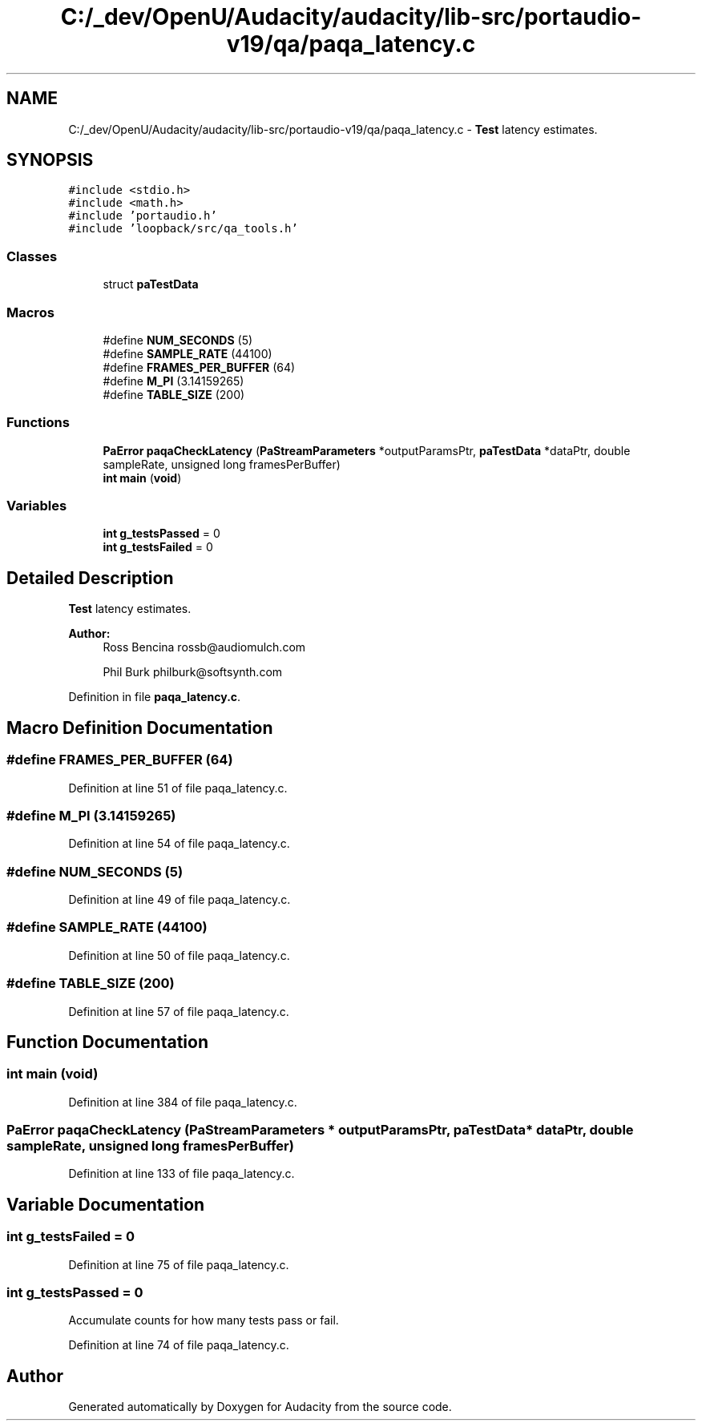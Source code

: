 .TH "C:/_dev/OpenU/Audacity/audacity/lib-src/portaudio-v19/qa/paqa_latency.c" 3 "Thu Apr 28 2016" "Audacity" \" -*- nroff -*-
.ad l
.nh
.SH NAME
C:/_dev/OpenU/Audacity/audacity/lib-src/portaudio-v19/qa/paqa_latency.c \- \fBTest\fP latency estimates\&.  

.SH SYNOPSIS
.br
.PP
\fC#include <stdio\&.h>\fP
.br
\fC#include <math\&.h>\fP
.br
\fC#include 'portaudio\&.h'\fP
.br
\fC#include 'loopback/src/qa_tools\&.h'\fP
.br

.SS "Classes"

.in +1c
.ti -1c
.RI "struct \fBpaTestData\fP"
.br
.in -1c
.SS "Macros"

.in +1c
.ti -1c
.RI "#define \fBNUM_SECONDS\fP   (5)"
.br
.ti -1c
.RI "#define \fBSAMPLE_RATE\fP   (44100)"
.br
.ti -1c
.RI "#define \fBFRAMES_PER_BUFFER\fP   (64)"
.br
.ti -1c
.RI "#define \fBM_PI\fP   (3\&.14159265)"
.br
.ti -1c
.RI "#define \fBTABLE_SIZE\fP   (200)"
.br
.in -1c
.SS "Functions"

.in +1c
.ti -1c
.RI "\fBPaError\fP \fBpaqaCheckLatency\fP (\fBPaStreamParameters\fP *outputParamsPtr, \fBpaTestData\fP *dataPtr, double sampleRate, unsigned long framesPerBuffer)"
.br
.ti -1c
.RI "\fBint\fP \fBmain\fP (\fBvoid\fP)"
.br
.in -1c
.SS "Variables"

.in +1c
.ti -1c
.RI "\fBint\fP \fBg_testsPassed\fP = 0"
.br
.ti -1c
.RI "\fBint\fP \fBg_testsFailed\fP = 0"
.br
.in -1c
.SH "Detailed Description"
.PP 
\fBTest\fP latency estimates\&. 


.PP
\fBAuthor:\fP
.RS 4
Ross Bencina rossb@audiomulch.com 
.PP
Phil Burk philburk@softsynth.com 
.RE
.PP

.PP
Definition in file \fBpaqa_latency\&.c\fP\&.
.SH "Macro Definition Documentation"
.PP 
.SS "#define FRAMES_PER_BUFFER   (64)"

.PP
Definition at line 51 of file paqa_latency\&.c\&.
.SS "#define M_PI   (3\&.14159265)"

.PP
Definition at line 54 of file paqa_latency\&.c\&.
.SS "#define NUM_SECONDS   (5)"

.PP
Definition at line 49 of file paqa_latency\&.c\&.
.SS "#define SAMPLE_RATE   (44100)"

.PP
Definition at line 50 of file paqa_latency\&.c\&.
.SS "#define TABLE_SIZE   (200)"

.PP
Definition at line 57 of file paqa_latency\&.c\&.
.SH "Function Documentation"
.PP 
.SS "\fBint\fP main (\fBvoid\fP)"

.PP
Definition at line 384 of file paqa_latency\&.c\&.
.SS "\fBPaError\fP paqaCheckLatency (\fBPaStreamParameters\fP * outputParamsPtr, \fBpaTestData\fP * dataPtr, double sampleRate, unsigned long framesPerBuffer)"

.PP
Definition at line 133 of file paqa_latency\&.c\&.
.SH "Variable Documentation"
.PP 
.SS "\fBint\fP g_testsFailed = 0"

.PP
Definition at line 75 of file paqa_latency\&.c\&.
.SS "\fBint\fP g_testsPassed = 0"
Accumulate counts for how many tests pass or fail\&. 
.PP
Definition at line 74 of file paqa_latency\&.c\&.
.SH "Author"
.PP 
Generated automatically by Doxygen for Audacity from the source code\&.
